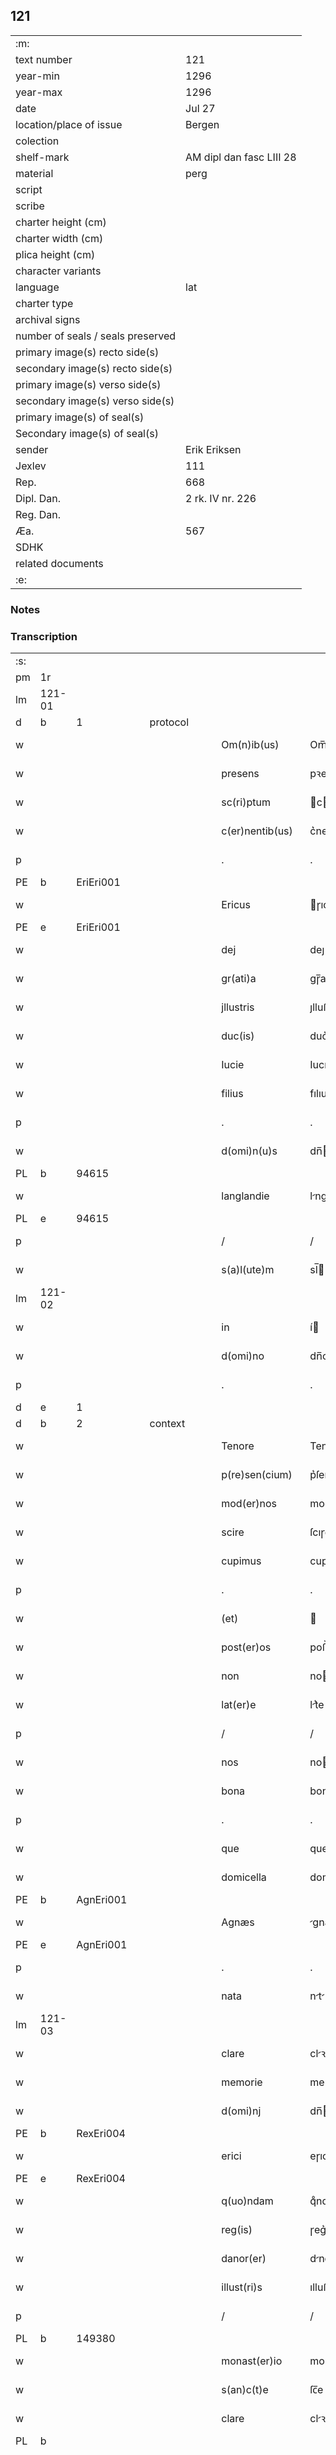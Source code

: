 ** 121

| :m:                               |                          |
| text number                       | 121                      |
| year-min                          | 1296                     |
| year-max                          | 1296                     |
| date                              | Jul 27                   |
| location/place of issue           | Bergen                   |
| colection                         |                          |
| shelf-mark                        | AM dipl dan fasc LIII 28 |
| material                          | perg                     |
| script                            |                          |
| scribe                            |                          |
| charter height (cm)               |                          |
| charter width (cm)                |                          |
| plica height (cm)                 |                          |
| character variants                |                          |
| language                          | lat                      |
| charter type                      |                          |
| archival signs                    |                          |
| number of seals / seals preserved |                          |
| primary image(s) recto side(s)    |                          |
| secondary image(s) recto side(s)  |                          |
| primary image(s) verso side(s)    |                          |
| secondary image(s) verso side(s)  |                          |
| primary image(s) of seal(s)       |                          |
| Secondary image(s) of seal(s)     |                          |
| sender                            | Erik Eriksen             |
| Jexlev                            | 111                      |
| Rep.                              | 668                      |
| Dipl. Dan.                        | 2 rk. IV nr. 226         |
| Reg. Dan.                         |                          |
| Æa.                               | 567                      |
| SDHK                              |                          |
| related documents                 |                          |
| :e:                               |                          |

*** Notes


*** Transcription
| :s: |        |   |   |   |   |                  |             |   |   |   |   |     |   |   |   |               |
| pm  | 1r     |   |   |   |   |                  |             |   |   |   |   |     |   |   |   |               |
| lm  | 121-01 |   |   |   |   |                  |             |   |   |   |   |     |   |   |   |               |
| d   | b      | 1 |   | protocol |   |           |             |   |   |   |   |     |   |   |   |               |
| w   |        |   |   |   |   | Om(n)ib(us)      | Om̅ıbꝫ       |   |   |   |   | lat |   |   |   |        121-01 |
| w   |        |   |   |   |   | presens          | pꝛeſen     |   |   |   |   | lat |   |   |   |        121-01 |
| w   |        |   |   |   |   | sc(ri)ptum       | cptu     |   |   |   |   | lat |   |   |   |        121-01 |
| w   |        |   |   |   |   | c(er)nentib(us)  | c͛nentıbꝫ    |   |   |   |   | lat |   |   |   |        121-01 |
| p   |        |   |   |   |   | .                | .           |   |   |   |   | lat |   |   |   |        121-01 |
| PE  | b      | EriEri001  |   |   |   |                  |             |   |   |   |   |     |   |   |   |               |
| w   |        |   |   |   |   | Ericus           | ɼıcu      |   |   |   |   | lat |   |   |   |        121-01 |
| PE  | e      | EriEri001  |   |   |   |                  |             |   |   |   |   |     |   |   |   |               |
| w   |        |   |   |   |   | dej              | deȷ         |   |   |   |   | lat |   |   |   |        121-01 |
| w   |        |   |   |   |   | gr(ati)a         | gɼ̅a         |   |   |   |   | lat |   |   |   |        121-01 |
| w   |        |   |   |   |   | jllustris        | ȷlluﬅɼı    |   |   |   |   | lat |   |   |   |        121-01 |
| w   |        |   |   |   |   | duc(is)          | duc͛         |   |   |   |   | lat |   |   |   |        121-01 |
| w   |        |   |   |   |   | Iucie            | Iucıe       |   |   |   |   | lat |   |   |   |        121-01 |
| w   |        |   |   |   |   | filius           | fılıu      |   |   |   |   | lat |   |   |   |        121-01 |
| p   |        |   |   |   |   | .                | .           |   |   |   |   | lat |   |   |   |        121-01 |
| w   |        |   |   |   |   | d(omi)n(u)s      | dn̅         |   |   |   |   | lat |   |   |   |        121-01 |
| PL  | b      |   94615|   |   |   |                  |             |   |   |   |   |     |   |   |   |               |
| w   |        |   |   |   |   | langlandie       | lnglndıe  |   |   |   |   | lat |   |   |   |        121-01 |
| PL  | e      |   94615|   |   |   |                  |             |   |   |   |   |     |   |   |   |               |
| p   |        |   |   |   |   | /                | /           |   |   |   |   | lat |   |   |   |        121-01 |
| w   |        |   |   |   |   | s(a)l(ute)m      | sl̅         |   |   |   |   | lat |   |   |   |        121-01 |
| lm  | 121-02 |   |   |   |   |                  |             |   |   |   |   |     |   |   |   |               |
| w   |        |   |   |   |   | in               | í          |   |   |   |   | lat |   |   |   |        121-02 |
| w   |        |   |   |   |   | d(omi)no         | dn̅o         |   |   |   |   | lat |   |   |   |        121-02 |
| p   |        |   |   |   |   | .                | .           |   |   |   |   | lat |   |   |   |        121-02 |
| d   | e      | 1 |   |   |   |                  |             |   |   |   |   |     |   |   |   |               |
| d   | b      | 2 |   | context |   |            |             |   |   |   |   |     |   |   |   |               |
| w   |        |   |   |   |   | Tenore           | Tenoꝛe      |   |   |   |   | lat |   |   |   |        121-02 |
| w   |        |   |   |   |   | p(re)sen(cium)   | p͛ſen͛        |   |   |   |   | lat |   |   |   |        121-02 |
| w   |        |   |   |   |   | mod(er)nos       | mod͛no      |   |   |   |   | lat |   |   |   |        121-02 |
| w   |        |   |   |   |   | scire            | ſcıɼe       |   |   |   |   | lat |   |   |   |        121-02 |
| w   |        |   |   |   |   | cupimus          | cupímu     |   |   |   |   | lat |   |   |   |        121-02 |
| p   |        |   |   |   |   | .                | .           |   |   |   |   | lat |   |   |   |        121-02 |
| w   |        |   |   |   |   | (et)             |            |   |   |   |   | lat |   |   |   |        121-02 |
| w   |        |   |   |   |   | post(er)os       | poﬅ͛o       |   |   |   |   | lat |   |   |   |        121-02 |
| w   |        |   |   |   |   | non              | no         |   |   |   |   | lat |   |   |   |        121-02 |
| w   |        |   |   |   |   | lat(er)e         | lt͛e        |   |   |   |   | lat |   |   |   |        121-02 |
| p   |        |   |   |   |   | /                | /           |   |   |   |   | lat |   |   |   |        121-02 |
| w   |        |   |   |   |   | nos              | no         |   |   |   |   | lat |   |   |   |        121-02 |
| w   |        |   |   |   |   | bona             | bon        |   |   |   |   | lat |   |   |   |        121-02 |
| p   |        |   |   |   |   | .                | .           |   |   |   |   | lat |   |   |   |        121-02 |
| w   |        |   |   |   |   | que              | que         |   |   |   |   | lat |   |   |   |        121-02 |
| w   |        |   |   |   |   | domicella        | domıcell   |   |   |   |   | lat |   |   |   |        121-02 |
| PE  | b      | AgnEri001  |   |   |   |                  |             |   |   |   |   |     |   |   |   |               |
| w   |        |   |   |   |   | Agnæs            | gnæ       |   |   |   |   | lat |   |   |   |        121-02 |
| PE  | e      | AgnEri001  |   |   |   |                  |             |   |   |   |   |     |   |   |   |               |
| p   |        |   |   |   |   | .                | .           |   |   |   |   | lat |   |   |   |        121-02 |
| w   |        |   |   |   |   | nata             | nt        |   |   |   |   | lat |   |   |   |        121-02 |
| lm  | 121-03 |   |   |   |   |                  |             |   |   |   |   |     |   |   |   |               |
| w   |        |   |   |   |   | clare            | clꝛe       |   |   |   |   | lat |   |   |   |        121-03 |
| w   |        |   |   |   |   | memorie          | memoꝛıe     |   |   |   |   | lat |   |   |   |        121-03 |
| w   |        |   |   |   |   | d(omi)nj         | dn̅         |   |   |   |   | lat |   |   |   |        121-03 |
| PE  | b      | RexEri004  |   |   |   |                  |             |   |   |   |   |     |   |   |   |               |
| w   |        |   |   |   |   | erici            | eɼıcı       |   |   |   |   | lat |   |   |   |        121-03 |
| PE  | e      | RexEri004  |   |   |   |                  |             |   |   |   |   |     |   |   |   |               |
| w   |        |   |   |   |   | q(uo)ndam        | qͦnd       |   |   |   |   | lat |   |   |   |        121-03 |
| w   |        |   |   |   |   | reg(is)          | ɼeg͛         |   |   |   |   | lat |   |   |   |        121-03 |
| w   |        |   |   |   |   | danor(er)        | dnoɼ͛       |   |   |   |   | lat |   |   |   |        121-03 |
| w   |        |   |   |   |   | illust(ri)s      | ılluﬅ     |   |   |   |   | lat |   |   |   |        121-03 |
| p   |        |   |   |   |   | /                | /           |   |   |   |   | lat |   |   |   |        121-03 |
| PL | b |    149380|   |   |   |                     |                  |   |   |   |                                 |     |   |   |   |               |
| w   |        |   |   |   |   | monast(er)io     | monﬅ͛ıo     |   |   |   |   | lat |   |   |   |        121-03 |
| w   |        |   |   |   |   | s(an)c(t)e       | ſc̅e         |   |   |   |   | lat |   |   |   |        121-03 |
| w   |        |   |   |   |   | clare            | clꝛe       |   |   |   |   | lat |   |   |   |        121-03 |
| PL  | b      |   |   |   |   |                  |             |   |   |   |   |     |   |   |   |               |
| w   |        |   |   |   |   | roskild(is)      | ɼoſkıl     |   |   |   |   | lat |   |   |   |        121-03 |
| PL  | e      |   |   |   |   |                  |             |   |   |   |   |     |   |   |   |               |
| PL  | e      |   149380|   |   |   |                  |             |   |   |   |   |     |   |   |   |               |
| p   |        |   |   |   |   | .                | .           |   |   |   |   | lat |   |   |   |        121-03 |
| w   |        |   |   |   |   | In               | In          |   |   |   |   | lat |   |   |   |        121-03 |
| PL  | b      |   128704|   |   |   |                  |             |   |   |   |   |     |   |   |   |               |
| w   |        |   |   |   |   | bukæthorp        | bukæthoꝛp   |   |   |   |   | lat |   |   |   |        121-03 |
| PL  | e      |   128704|   |   |   |                  |             |   |   |   |   |     |   |   |   |               |
| w   |        |   |   |   |   | sita             | ſıt        |   |   |   |   | lat |   |   |   |        121-03 |
| p   |        |   |   |   |   | .                | .           |   |   |   |   | lat |   |   |   |        121-03 |
| w   |        |   |   |   |   | con¦tulit        | con¦tulıt   |   |   |   |   | lat |   |   |   | 121-03—121-04 |
| w   |        |   |   |   |   | et               | et          |   |   |   |   | lat |   |   |   |        121-04 |
| w   |        |   |   |   |   | p(er)            | p̲           |   |   |   |   | lat |   |   |   |        121-04 |
| w   |        |   |   |   |   | scotacione(m)    | ſcotcıone̅  |   |   |   |   | lat |   |   |   |        121-04 |
| w   |        |   |   |   |   | assignauit       | ſſıgnuıt  |   |   |   |   | lat |   |   |   |        121-04 |
| w   |        |   |   |   |   | d(i)c(t)o        | dc̅o         |   |   |   |   | lat |   |   |   |        121-04 |
| w   |        |   |   |   |   | monast(er)io     | monﬅ͛ıo     |   |   |   |   | lat |   |   |   |        121-04 |
| w   |        |   |   |   |   | jure             | ȷuɼe        |   |   |   |   | lat |   |   |   |        121-04 |
| w   |        |   |   |   |   | p(er)petuo       | etuo       |   |   |   |   | lat |   |   |   |        121-04 |
| w   |        |   |   |   |   | possidenda       | poſſıdend  |   |   |   |   | lat |   |   |   |        121-04 |
| p   |        |   |   |   |   | .                | .           |   |   |   |   | lat |   |   |   |        121-04 |
| w   |        |   |   |   |   | n(ost)ro         | nɼ̅o         |   |   |   |   | lat |   |   |   |        121-04 |
| w   |        |   |   |   |   | (et)             |            |   |   |   |   | lat |   |   |   |        121-04 |
| w   |        |   |   |   |   | dilecte          | dılee      |   |   |   |   | lat |   |   |   |        121-04 |
| w   |        |   |   |   |   | consortis        | conſortı   |   |   |   |   | lat |   |   |   |        121-04 |
| w   |        |   |   |   |   | n(ost)re         | nɼ̅e         |   |   |   |   | lat |   |   |   |        121-04 |
| PE  | b      | SofXxx001  |   |   |   |                  |             |   |   |   |   |     |   |   |   |               |
| w   |        |   |   |   |   | sophye           | ſophẏe      |   |   |   |   | lat |   |   |   |        121-04 |
| PE  | e      | SofXxx001  |   |   |   |                  |             |   |   |   |   |     |   |   |   |               |
| p   |        |   |   |   |   | .                | .           |   |   |   |   | lat |   |   |   |        121-04 |
| lm  | 121-05 |   |   |   |   |                  |             |   |   |   |   |     |   |   |   |               |
| w   |        |   |   |   |   | no(m)i(n)e       | no̅ıe        |   |   |   |   | lat |   |   |   |        121-05 |
| w   |        |   |   |   |   | libere           | lıbeɼe      |   |   |   |   | lat |   |   |   |        121-05 |
| w   |        |   |   |   |   | dimisisse        | dímíſıſſe   |   |   |   |   | lat |   |   |   |        121-05 |
| p   |        |   |   |   |   | .                | .           |   |   |   |   | lat |   |   |   |        121-05 |
| w   |        |   |   |   |   | renu(n)ciantes   | ʀenu̅cınte |   |   |   |   | lat |   |   |   |        121-05 |
| w   |        |   |   |   |   | no(m)i(n)e       | no̅ıe        |   |   |   |   | lat |   |   |   |        121-05 |
| w   |        |   |   |   |   | n(ost)ro         | nɼ̅o         |   |   |   |   | lat |   |   |   |        121-05 |
| p   |        |   |   |   |   | .                | .           |   |   |   |   | lat |   |   |   |        121-05 |
| w   |        |   |   |   |   | (et)             |            |   |   |   |   | lat |   |   |   |        121-05 |
| w   |        |   |   |   |   | eiusdem          | eıuſde     |   |   |   |   | lat |   |   |   |        121-05 |
| w   |        |   |   |   |   | consortis        | conſoꝛtı   |   |   |   |   | lat |   |   |   |        121-05 |
| w   |        |   |   |   |   | n(ost)re         | nɼ̅e         |   |   |   |   | lat |   |   |   |        121-05 |
| p   |        |   |   |   |   | .                | .           |   |   |   |   | lat |   |   |   |        121-05 |
| w   |        |   |   |   |   | om(n)j           | om̅ȷ         |   |   |   |   | lat |   |   |   |        121-05 |
| w   |        |   |   |   |   | actionj          | ıon      |   |   |   |   | lat |   |   |   |        121-05 |
| w   |        |   |   |   |   | racione          | ɼcıone     |   |   |   |   | lat |   |   |   |        121-05 |
| w   |        |   |   |   |   | bonor(um)        | bonoꝝ       |   |   |   |   | lat |   |   |   |        121-05 |
| w   |        |   |   |   |   | p(re)¦dictor(um) | p͛¦dıoꝝ     |   |   |   |   | lat |   |   |   | 121-05—121-06 |
| w   |        |   |   |   |   | in               | ı          |   |   |   |   | lat |   |   |   |        121-06 |
| w   |        |   |   |   |   | post(eru)m       | poﬅ͛m        |   |   |   |   | lat |   |   |   |        121-06 |
| w   |        |   |   |   |   | cont(ra)         | cont       |   |   |   |   | lat |   |   |   |        121-06 |
| w   |        |   |   |   |   | d(i)c(tu)m       | dc̅         |   |   |   |   | lat |   |   |   |        121-06 |
| w   |        |   |   |   |   | monast(er)ium    | monﬅ͛ıu    |   |   |   |   | lat |   |   |   |        121-06 |
| p   |        |   |   |   |   | .                | .           |   |   |   |   | lat |   |   |   |        121-06 |
| w   |        |   |   |   |   | vel              | vel         |   |   |   |   | lat |   |   |   |        121-06 |
| w   |        |   |   |   |   | p(er)sonas       | p̲ſon      |   |   |   |   | lat |   |   |   |        121-06 |
| w   |        |   |   |   |   | ei(us)de(m)      | eıꝰde̅       |   |   |   |   | lat |   |   |   |        121-06 |
| p   |        |   |   |   |   | .                | .           |   |   |   |   | lat |   |   |   |        121-06 |
| w   |        |   |   |   |   | seu              | ſeu         |   |   |   |   | lat |   |   |   |        121-06 |
| w   |        |   |   |   |   | familiam         | fmılı    |   |   |   |   | lat |   |   |   |        121-06 |
| w   |        |   |   |   |   | in               | í          |   |   |   |   | lat |   |   |   |        121-06 |
| w   |        |   |   |   |   | dictis           | dıı       |   |   |   |   | lat |   |   |   |        121-06 |
| w   |        |   |   |   |   | bonis            | bonı       |   |   |   |   | lat |   |   |   |        121-06 |
| w   |        |   |   |   |   | p(ro)            | ꝓ           |   |   |   |   | lat |   |   |   |        121-06 |
| w   |        |   |   |   |   | te(m)p(o)re      | te̅p̲ꝛe       |   |   |   |   | lat |   |   |   |        121-06 |
| w   |        |   |   |   |   | com¦morante(m)   | com¦moꝛnte̅ |   |   |   |   | lat |   |   |   | 121-06—121-07 |
| p   |        |   |   |   |   | .                | .           |   |   |   |   | lat |   |   |   |        121-07 |
| d   | e      | 2 |   |   |   |                  |             |   |   |   |   |     |   |   |   |               |
| d   | b      | 3 |   | eschatocol |   |         |             |   |   |   |   |     |   |   |   |               |
| w   |        |   |   |   |   | In               | In          |   |   |   |   | lat |   |   |   |        121-07 |
| w   |        |   |   |   |   | cui(us)          | cuıꝰ        |   |   |   |   | lat |   |   |   |        121-07 |
| w   |        |   |   |   |   | rei              | ɼeı         |   |   |   |   | lat |   |   |   |        121-07 |
| w   |        |   |   |   |   | testimo(n)ium    | teﬅımo̅ıu   |   |   |   |   | lat |   |   |   |        121-07 |
| w   |        |   |   |   |   | p(re)sens        | p͛ſen       |   |   |   |   | lat |   |   |   |        121-07 |
| w   |        |   |   |   |   | sc(ri)ptu(m)     | ſcptu̅      |   |   |   |   | lat |   |   |   |        121-07 |
| w   |        |   |   |   |   | fieri            | fıeɼí       |   |   |   |   | lat |   |   |   |        121-07 |
| w   |        |   |   |   |   | fecimus          | fecımu     |   |   |   |   | lat |   |   |   |        121-07 |
| p   |        |   |   |   |   | .                | .           |   |   |   |   | lat |   |   |   |        121-07 |
| w   |        |   |   |   |   | ac               | c          |   |   |   |   | lat |   |   |   |        121-07 |
| w   |        |   |   |   |   | n(ost)ri         | nɼ̅ı         |   |   |   |   | lat |   |   |   |        121-07 |
| w   |        |   |   |   |   | sigilli          | ıgıllı     |   |   |   |   | lat |   |   |   |        121-07 |
| w   |        |   |   |   |   | munimi(n)e       | munímı̅e     |   |   |   |   | lat |   |   |   |        121-07 |
| w   |        |   |   |   |   | roborari         | ɼoboꝛaꝛi    |   |   |   |   | lat |   |   |   |        121-07 |
| p   |        |   |   |   |   | .                | .           |   |   |   |   | lat |   |   |   |        121-07 |
| w   |        |   |   |   |   | Actu(m)          | u̅         |   |   |   |   | lat |   |   |   |        121-07 |
| PL  | b      |   |   |   |   |                  |             |   |   |   |   |     |   |   |   |               |
| w   |        |   |   |   |   | b(er)g(is)       | b͛g͛          |   |   |   |   | lat |   |   |   |        121-07 |
| PL  | e      |   |   |   |   |                  |             |   |   |   |   |     |   |   |   |               |
| lm  | 121-08 |   |   |   |   |                  |             |   |   |   |   |     |   |   |   |               |
| w   |        |   |   |   |   | anno             | nno        |   |   |   |   | lat |   |   |   |        121-08 |
| w   |        |   |   |   |   | d(omi)nj         | dn̅ȷ         |   |   |   |   | lat |   |   |   |        121-08 |
| w   |        |   |   |   |   | millesimo        | ılleſımo   |   |   |   |   | lat |   |   |   |        121-08 |
| p   |        |   |   |   |   | /                | /           |   |   |   |   | lat |   |   |   |        121-08 |
| w   |        |   |   |   |   | Ducentesimo      | Ducenteſımo |   |   |   |   | lat |   |   |   |        121-08 |
| p   |        |   |   |   |   | .                | .           |   |   |   |   | lat |   |   |   |        121-08 |
| w   |        |   |   |   |   | Nonagesimo       | Nongeſímo  |   |   |   |   | lat |   |   |   |        121-08 |
| w   |        |   |   |   |   | sexto            | ſexto       |   |   |   |   | lat |   |   |   |        121-08 |
| p   |        |   |   |   |   | .                | .           |   |   |   |   | lat |   |   |   |        121-08 |
| w   |        |   |   |   |   | sexto            | sexto       |   |   |   |   | lat |   |   |   |        121-08 |
| w   |        |   |   |   |   | kalendas         | klend    |   |   |   |   | lat |   |   |   |        121-08 |
| w   |        |   |   |   |   | augusti          | uguﬅí      |   |   |   |   | lat |   |   |   |        121-08 |
| d   | e      | 3 |   |   |   |                  |             |   |   |   |   |     |   |   |   |               |
| :e: |        |   |   |   |   |                  |             |   |   |   |   |     |   |   |   |               |